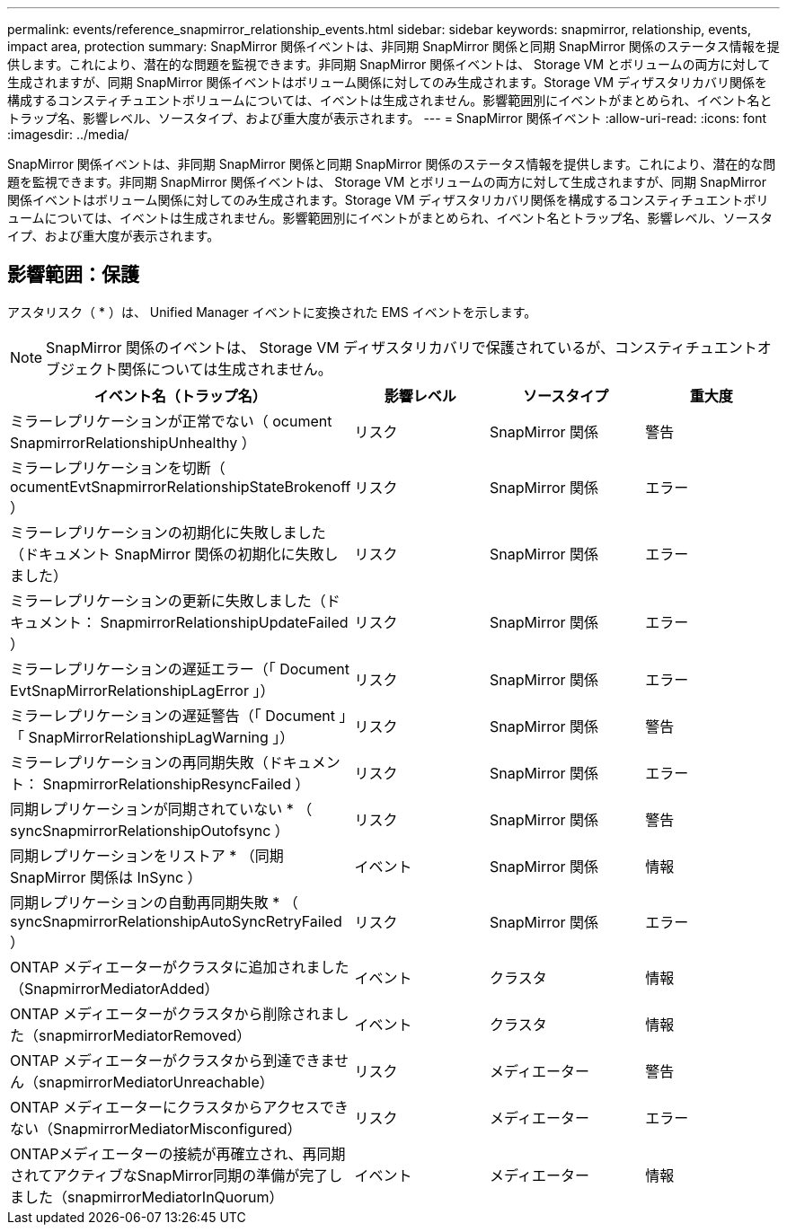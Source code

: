 ---
permalink: events/reference_snapmirror_relationship_events.html 
sidebar: sidebar 
keywords: snapmirror, relationship, events, impact area, protection 
summary: SnapMirror 関係イベントは、非同期 SnapMirror 関係と同期 SnapMirror 関係のステータス情報を提供します。これにより、潜在的な問題を監視できます。非同期 SnapMirror 関係イベントは、 Storage VM とボリュームの両方に対して生成されますが、同期 SnapMirror 関係イベントはボリューム関係に対してのみ生成されます。Storage VM ディザスタリカバリ関係を構成するコンスティチュエントボリュームについては、イベントは生成されません。影響範囲別にイベントがまとめられ、イベント名とトラップ名、影響レベル、ソースタイプ、および重大度が表示されます。 
---
= SnapMirror 関係イベント
:allow-uri-read: 
:icons: font
:imagesdir: ../media/


[role="lead"]
SnapMirror 関係イベントは、非同期 SnapMirror 関係と同期 SnapMirror 関係のステータス情報を提供します。これにより、潜在的な問題を監視できます。非同期 SnapMirror 関係イベントは、 Storage VM とボリュームの両方に対して生成されますが、同期 SnapMirror 関係イベントはボリューム関係に対してのみ生成されます。Storage VM ディザスタリカバリ関係を構成するコンスティチュエントボリュームについては、イベントは生成されません。影響範囲別にイベントがまとめられ、イベント名とトラップ名、影響レベル、ソースタイプ、および重大度が表示されます。



== 影響範囲：保護

アスタリスク（ * ）は、 Unified Manager イベントに変換された EMS イベントを示します。

[NOTE]
====
SnapMirror 関係のイベントは、 Storage VM ディザスタリカバリで保護されているが、コンスティチュエントオブジェクト関係については生成されません。

====
|===
| イベント名（トラップ名） | 影響レベル | ソースタイプ | 重大度 


 a| 
ミラーレプリケーションが正常でない（ ocument SnapmirrorRelationshipUnhealthy ）
 a| 
リスク
 a| 
SnapMirror 関係
 a| 
警告



 a| 
ミラーレプリケーションを切断（ ocumentEvtSnapmirrorRelationshipStateBrokenoff ）
 a| 
リスク
 a| 
SnapMirror 関係
 a| 
エラー



 a| 
ミラーレプリケーションの初期化に失敗しました（ドキュメント SnapMirror 関係の初期化に失敗しました）
 a| 
リスク
 a| 
SnapMirror 関係
 a| 
エラー



 a| 
ミラーレプリケーションの更新に失敗しました（ドキュメント： SnapmirrorRelationshipUpdateFailed ）
 a| 
リスク
 a| 
SnapMirror 関係
 a| 
エラー



 a| 
ミラーレプリケーションの遅延エラー（「 Document EvtSnapMirrorRelationshipLagError 」）
 a| 
リスク
 a| 
SnapMirror 関係
 a| 
エラー



 a| 
ミラーレプリケーションの遅延警告（「 Document 」「 SnapMirrorRelationshipLagWarning 」）
 a| 
リスク
 a| 
SnapMirror 関係
 a| 
警告



 a| 
ミラーレプリケーションの再同期失敗（ドキュメント： SnapmirrorRelationshipResyncFailed ）
 a| 
リスク
 a| 
SnapMirror 関係
 a| 
エラー



 a| 
同期レプリケーションが同期されていない * （ syncSnapmirrorRelationshipOutofsync ）
 a| 
リスク
 a| 
SnapMirror 関係
 a| 
警告



 a| 
同期レプリケーションをリストア * （同期 SnapMirror 関係は InSync ）
 a| 
イベント
 a| 
SnapMirror 関係
 a| 
情報



 a| 
同期レプリケーションの自動再同期失敗 * （ syncSnapmirrorRelationshipAutoSyncRetryFailed ）
 a| 
リスク
 a| 
SnapMirror 関係
 a| 
エラー



 a| 
ONTAP メディエーターがクラスタに追加されました（SnapmirrorMediatorAdded）
 a| 
イベント
 a| 
クラスタ
 a| 
情報



 a| 
ONTAP メディエーターがクラスタから削除されました（snapmirrorMediatorRemoved）
 a| 
イベント
 a| 
クラスタ
 a| 
情報



 a| 
ONTAP メディエーターがクラスタから到達できません（snapmirrorMediatorUnreachable）
 a| 
リスク
 a| 
メディエーター
 a| 
警告



 a| 
ONTAP メディエーターにクラスタからアクセスできない（SnapmirrorMediatorMisconfigured）
 a| 
リスク
 a| 
メディエーター
 a| 
エラー



 a| 
ONTAPメディエーターの接続が再確立され、再同期されてアクティブなSnapMirror同期の準備が完了しました（snapmirrorMediatorInQuorum）
 a| 
イベント
 a| 
メディエーター
 a| 
情報

|===